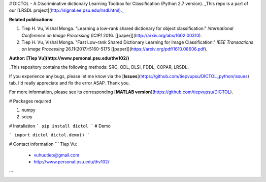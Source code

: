 # DICTOL - A Discriminative dictionary Learning Toolbox for Classification (Python 2.7 version).
_This repo is a part of our [LRSDL project](http://signal.ee.psu.edu/lrsdl.html)._

**Related publications:**

1. Tiep H. Vu, Vishal Monga. "Learning a low-rank shared dictionary for object classification." *International Conference on Image Processing (ICIP)* 2016. [[paper]](http://arxiv.org/abs/1602.00310).

2. Tiep H. Vu, Vishal Monga. "Fast Low-rank Shared Dictionary Learning for Image Classification." *IEEE Transactions on Image Processing* 26.11(2017):5160-5175 [[paper]](https://arxiv.org/pdf/1610.08606.pdf). 

**Author: [Tiep Vu](http://www.personal.psu.edu/thv102/)**

_This repository contains the following methods: SRC, ODL, DLSI, FDDL, COPAR, LRSDL_

If you experience any bugs, please let me know via the [**Issues**](https://github.com/tiepvupsu/DICTOL_python/issues) tab. I'd really appreciate and fix the error ASAP. Thank you.

For more information, please see its corresponding [**MATLAB version**](https://github.com/tiepvupsu/DICTOL).

# Packages required

1. numpy 
2. scipy 


# Installation 
```
pip install dictol
```
# Demo 

```
import dictol
dictol.demo()
```



# Contact information
```
Tiep Vu: 
    + vuhuutiep@gmail.com 
    + http://www.personal.psu.edu/thv102/
```



